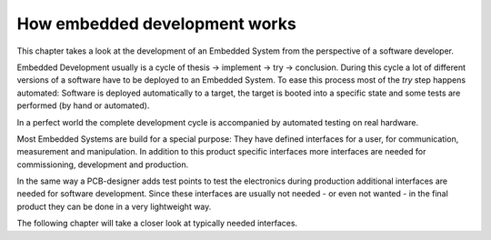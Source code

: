 How embedded development works
==============================

This chapter takes a look at the development of an Embedded System from the
perspective of a software developer.

Embedded Development usually is a cycle of
thesis -> implement -> try -> conclusion.
During this cycle a lot of different versions of a software have to be
deployed to an Embedded System.
To ease this process most of the *try* step happens automated:
Software is deployed automatically to a target, the target is booted into a
specific state and some tests are performed (by hand or automated).

In a perfect world the complete development cycle is accompanied by automated
testing on real hardware.

Most Embedded Systems are build for a special purpose:
They have defined interfaces for a user, for communication, measurement and
manipulation.
In addition to this product specific interfaces more interfaces are needed
for commissioning, development and production.

In the same way a PCB-designer adds test points to test the electronics during
production additional interfaces are needed for software development.
Since these interfaces are usually not needed - or even not wanted - in the
final product they can be done in a very lightweight way.

The following chapter will take a closer look at typically needed interfaces.
